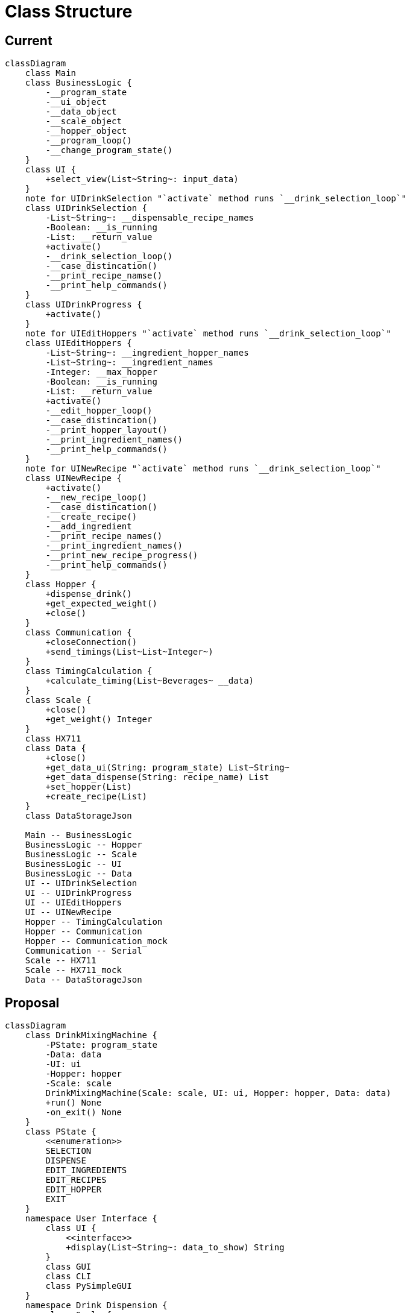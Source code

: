 = Class Structure

== Current

ifdef::env-github[]
[source,mermaid]
endif::[]
ifndef::env-github[]
[mermaid,format=svg]
endif::[]
----
classDiagram
    class Main
    class BusinessLogic {
        -__program_state
        -__ui_object
        -__data_object
        -__scale_object
        -__hopper_object
        -__program_loop()
        -__change_program_state()
    }
    class UI {
        +select_view(List~String~: input_data)
    }
    note for UIDrinkSelection "`activate` method runs `__drink_selection_loop`"
    class UIDrinkSelection {
        -List~String~: __dispensable_recipe_names
        -Boolean: __is_running
        -List: __return_value
        +activate()
        -__drink_selection_loop()
        -__case_distincation()
        -__print_recipe_namse()
        -__print_help_commands()
    }
    class UIDrinkProgress {
        +activate()
    }
    note for UIEditHoppers "`activate` method runs `__drink_selection_loop`"
    class UIEditHoppers {
        -List~String~: __ingredient_hopper_names
        -List~String~: __ingredient_names
        -Integer: __max_hopper
        -Boolean: __is_running
        -List: __return_value
        +activate()
        -__edit_hopper_loop()
        -__case_distincation()
        -__print_hopper_layout()
        -__print_ingredient_names()
        -__print_help_commands()
    }
    note for UINewRecipe "`activate` method runs `__drink_selection_loop`"
    class UINewRecipe {
        +activate()
        -__new_recipe_loop()
        -__case_distincation()
        -__create_recipe()
        -__add_ingredient
        -__print_recipe_names()
        -__print_ingredient_names()
        -__print_new_recipe_progress()
        -__print_help_commands()
    }
    class Hopper {
        +dispense_drink()
        +get_expected_weight()
        +close()
    }
    class Communication {
        +closeConnection()
        +send_timings(List~List~Integer~)
    }
    class TimingCalculation {
        +calculate_timing(List~Beverages~ __data)
    }
    class Scale {
        +close()
        +get_weight() Integer
    }
    class HX711
    class Data {
        +close()
        +get_data_ui(String: program_state) List~String~
        +get_data_dispense(String: recipe_name) List
        +set_hopper(List)
        +create_recipe(List)
    }
    class DataStorageJson

    Main -- BusinessLogic
    BusinessLogic -- Hopper
    BusinessLogic -- Scale
    BusinessLogic -- UI
    BusinessLogic -- Data
    UI -- UIDrinkSelection
    UI -- UIDrinkProgress
    UI -- UIEditHoppers
    UI -- UINewRecipe
    Hopper -- TimingCalculation
    Hopper -- Communication
    Hopper -- Communication_mock
    Communication -- Serial
    Scale -- HX711
    Scale -- HX711_mock
    Data -- DataStorageJson
----

== Proposal

ifdef::env-github[]
[source,mermaid]
endif::[]
ifndef::env-github[]
[mermaid,format=svg]
endif::[]
----
classDiagram
    class DrinkMixingMachine {
        -PState: program_state
        -Data: data
        -UI: ui
        -Hopper: hopper
        -Scale: scale
        DrinkMixingMachine(Scale: scale, UI: ui, Hopper: hopper, Data: data)
        +run() None
        -on_exit() None
    }
    class PState {
        <<enumeration>>
        SELECTION
        DISPENSE
        EDIT_INGREDIENTS
        EDIT_RECIPES
        EDIT_HOPPER
        EXIT
    }
    namespace User Interface {
        class UI {
            <<interface>>
            +display(List~String~: data_to_show) String
        }
        class GUI
        class CLI
        class PySimpleGUI
    }
    namespace Drink Dispension {
        class Scale {
            -HX711: hardware
            +Scale(HX711: hardware)
            +tare() None
            +get_weight() Integer
        }
        class HX711
        class Hopper {
            -List~Serial~: serial
            Hopper(List~String~: serial_ports)
            +dispense(List~Ingredient,Integer~: ingredients, Integer: ml_per_glass) None
            -generate_message(List~Ingredient,Integer~: ingredients, Integer: ml_per_glass) List~String~
            -send_message(List~String~: message) None
        }
        class Serial
    }
    namespace Data Management {
        class Data {
            -Datahandler: handler
            -Dictionary: run_configuration
            -List~Ingredient~: ingredients
            -List~Drink~: drinks
            Data(Datahandler: handler, String: path_to_config)
            +get_configration() Dictionary
            +get_ingredient(Integer: ID) Ingredient
            +add_ingredient(Ingredient: ingredient) None
            +update_ingredient(Ingredient: ingredient) None
            +get_drinks(Integer: ID) List~Drink~
            +get_drink(Integer: ID) Drink
            +add_drink(Drink: drink) None
            +update_drink(Drink: drink) None
        }
        class Datahandler {
            <<interface>>
            +read_ingredients() List~Ingredient~
            +write_ingredients(List~Ingredient~: ingredients)
            +read_drinks() List~Drink~
            +write_drinks(List~Drink~: drinks)
        }
        class JsonDatahandler {
            -write(String: path_to_file, Dictonary: data)
            -read(String: path_to_file) Dictonary
        }
        class Ingredient {
            -Integer: ID
            +String: name
            +Integer: flow_speed
            +Integer: hopper_id
            +get_ID() Integer
            +get_timing(Integer: amount_in_ml) Integer
        }
        class Drink {
            -Integer: ID
            -List~Ingredient,Integer~: ingredients
            +get_ID() Integer
            +get_Ingredients() List~Ingredient,Integer~
            +add_ingredient(Integer: ingredient_id, Integer: percentage)
            +remove_ingredient(Integer: ingredient_id)
            +adjust_amount(Integer: ingredient_id, Integer: percentage)
        }
    }

    note "PySimpleGUI, HX711 and Serial are External Dependencies"
    DrinkMixingMachine *-- PState
    DrinkMixingMachine o-- UI
    DrinkMixingMachine o-- Data
    DrinkMixingMachine o-- Scale
    DrinkMixingMachine o-- Hopper
    Scale o-- HX711
    Data o-- Datahandler
    Datahandler <|.. JsonDatahandler
    Data o-- Ingredient
    Data o-- Drink
    Drink o-- Ingredient
    Hopper *-- Serial
    UI <|.. CLI
    UI <|.. GUI
    GUI *-- PySimpleGUI
----

.main.py
[source,python]
----
import ...

if __name__ == __main__:
    json_handler = JsonDatahandler()
    data: Data = Data(handler=json_handler, path_to_config="config.json")
    HX711 scale_hardware = HX711(...)
    scale: Scale = Scale(hardware=scale_hardware)
    hopper: Hopper = Hopper(serial_ports=data.get_configuration()["serial"]["port"])
    ui: UI = CLI(...)
    program: BusinessLogic = BusinessLogic(scale=scale, ui=ui, hopper=hopper, data=data)

    program.run()
----

.recipes.json
[source,json]
----
{
  "ingredients": [
    {
      "id": <int>,
      "name": <string>,
      "hopper": <int>,
      "flow_speed": <int>
    },
    ...
  ],
  "drinks": [
    {
      "id": <int>,
      "ingredients": [
        {
          "ingredient": <int>,
          "percentage": <int>
        },
        ...
      ]
    },
    ...
  ]
}
----

.configuration.json
[source,json]
----
{
  "sources": {
    "recipes": <string>
  },
  "mock_serial": <boolean>,
  "mock_scale": <boolean>,
  "scale": {
    "measurements_per_value": <int>,
    "wait_timeout": <int>
  },
  "dispenser": {
    "glass_size": <int>,
    "ms_per_ml": <int>,
    "hopper_size": [
      <int>,
      ...
    ]
  },
  "serial": {
    "identifier": [
      <string>,
      ...
    ],
    "port": [
      <strin>,
      ...
    ],
    "max_connection_attempts": <int>
  }
}
----

.load_config.py
[source, python]
----
from __future__ import annotations

import json
from os.path import abspath, dirname, join, realpath

from pprint import pprint as pretty_print


def get_absolute_path(file: str) -> str:
    return abspath(join(dirname(realpath(__file__)), file))


def load_file(configuration_path: str) -> str:
    try:
        with open(
            file=get_absolute_path(configuration_path), mode="r"
        ) as configuration_file:
            configuration = configuration_file.read()
    except FileNotFoundError:
        raise Exception("No Config File Found!")
    except:
        raise Exception("Config can't be loaded!")
    else:
        return configuration


if __name__ == "__main__":
    config: str = load_file(configuration_path="new_config.json")
    config_dict: dict = json.JSONDecoder().decode(config)
    pretty_print(config_dict)
----
